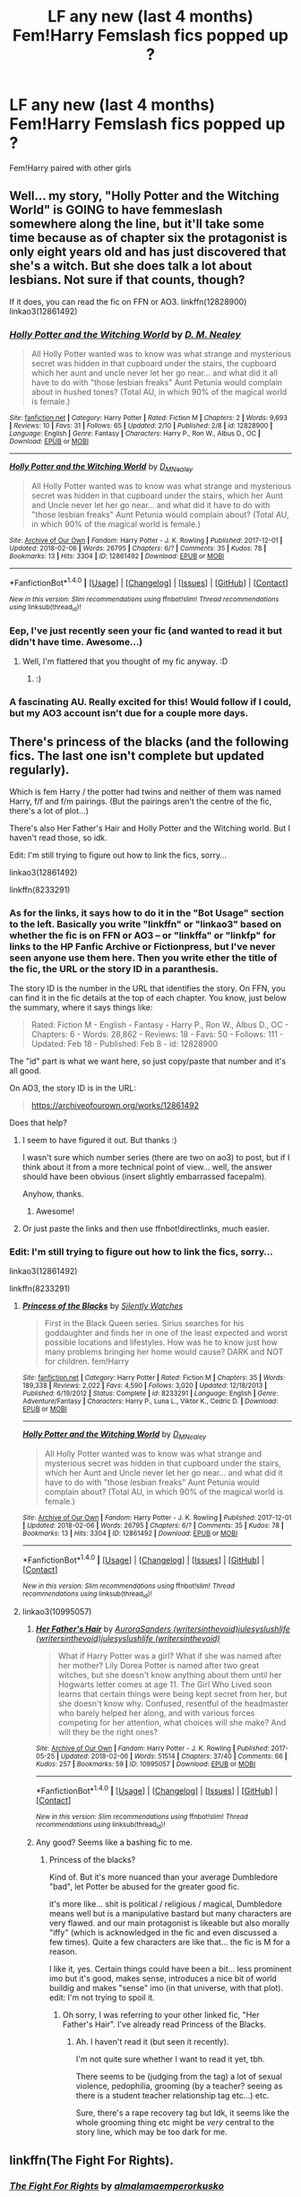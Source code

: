 #+TITLE: LF any new (last 4 months) Fem!Harry Femslash fics popped up ?

* LF any new (last 4 months) Fem!Harry Femslash fics popped up ?
:PROPERTIES:
:Score: 9
:DateUnix: 1519115316.0
:DateShort: 2018-Feb-20
:FlairText: Request
:END:
Fem!Harry paired with other girls


** Well... my story, "Holly Potter and the Witching World" is GOING to have femmeslash somewhere along the line, but it'll take some time because as of chapter six the protagonist is only eight years old and has just discovered that she's a witch. But she does talk a lot about lesbians. Not sure if that counts, though?

If it does, you can read the fic on FFN or AO3. linkffn(12828900) linkao3(12861492)
:PROPERTIES:
:Author: Dina-M
:Score: 7
:DateUnix: 1519120591.0
:DateShort: 2018-Feb-20
:END:

*** [[http://www.fanfiction.net/s/12828900/1/][*/Holly Potter and the Witching World/*]] by [[https://www.fanfiction.net/u/10321291/D-M-Nealey][/D. M. Nealey/]]

#+begin_quote
  All Holly Potter wanted was to know was what strange and mysterious secret was hidden in that cupboard under the stairs, the cupboard which her aunt and uncle never let her go near... and what did it all have to do with "those lesbian freaks" Aunt Petunia would complain about in hushed tones? (Total AU, in which 90% of the magical world is female.)
#+end_quote

^{/Site/: [[http://www.fanfiction.net/][fanfiction.net]] *|* /Category/: Harry Potter *|* /Rated/: Fiction M *|* /Chapters/: 2 *|* /Words/: 9,693 *|* /Reviews/: 10 *|* /Favs/: 31 *|* /Follows/: 65 *|* /Updated/: 2/10 *|* /Published/: 2/8 *|* /id/: 12828900 *|* /Language/: English *|* /Genre/: Fantasy *|* /Characters/: Harry P., Ron W., Albus D., OC *|* /Download/: [[http://www.ff2ebook.com/old/ffn-bot/index.php?id=12828900&source=ff&filetype=epub][EPUB]] or [[http://www.ff2ebook.com/old/ffn-bot/index.php?id=12828900&source=ff&filetype=mobi][MOBI]]}

--------------

[[http://archiveofourown.org/works/12861492][*/Holly Potter and the Witching World/*]] by [[http://www.archiveofourown.org/users/D_M_Nealey/pseuds/D_M_Nealey][/D_M_Nealey/]]

#+begin_quote
  All Holly Potter wanted was to know was what strange and mysterious secret was hidden in that cupboard under the stairs, which her Aunt and Uncle never let her go near... and what did it have to do with "those lesbian freaks" Aunt Petunia would complain about? (Total AU, in which 90% of the magical world is female.)
#+end_quote

^{/Site/: [[http://www.archiveofourown.org/][Archive of Our Own]] *|* /Fandom/: Harry Potter - J. K. Rowling *|* /Published/: 2017-12-01 *|* /Updated/: 2018-02-06 *|* /Words/: 26795 *|* /Chapters/: 6/? *|* /Comments/: 35 *|* /Kudos/: 78 *|* /Bookmarks/: 13 *|* /Hits/: 3304 *|* /ID/: 12861492 *|* /Download/: [[http://archiveofourown.org/downloads/D_/D_M_Nealey/12861492/Holly%20Potter%20and%20the%20Witching.epub?updated_at=1518201375][EPUB]] or [[http://archiveofourown.org/downloads/D_/D_M_Nealey/12861492/Holly%20Potter%20and%20the%20Witching.mobi?updated_at=1518201375][MOBI]]}

--------------

*FanfictionBot*^{1.4.0} *|* [[[https://github.com/tusing/reddit-ffn-bot/wiki/Usage][Usage]]] | [[[https://github.com/tusing/reddit-ffn-bot/wiki/Changelog][Changelog]]] | [[[https://github.com/tusing/reddit-ffn-bot/issues/][Issues]]] | [[[https://github.com/tusing/reddit-ffn-bot/][GitHub]]] | [[[https://www.reddit.com/message/compose?to=tusing][Contact]]]

^{/New in this version: Slim recommendations using/ ffnbot!slim! /Thread recommendations using/ linksub(thread_id)!}
:PROPERTIES:
:Author: FanfictionBot
:Score: 3
:DateUnix: 1519120614.0
:DateShort: 2018-Feb-20
:END:


*** Eep, I've just recently seen your fic (and wanted to read it but didn't have time. Awesome...)
:PROPERTIES:
:Score: 3
:DateUnix: 1519121175.0
:DateShort: 2018-Feb-20
:END:

**** Well, I'm flattered that you thought of my fic anyway. :D
:PROPERTIES:
:Author: Dina-M
:Score: 5
:DateUnix: 1519122268.0
:DateShort: 2018-Feb-20
:END:

***** :)
:PROPERTIES:
:Score: 2
:DateUnix: 1519122589.0
:DateShort: 2018-Feb-20
:END:


*** A fascinating AU. Really excited for this! Would follow if I could, but my AO3 account isn't due for a couple more days.
:PROPERTIES:
:Author: SnowingSilently
:Score: 1
:DateUnix: 1519187913.0
:DateShort: 2018-Feb-21
:END:


** There's princess of the blacks (and the following fics. The last one isn't complete but updated regularly).

Which is fem Harry / the potter had twins and neither of them was named Harry, f/f and f/m pairings. (But the pairings aren't the centre of the fic, there's a lot of plot...)

There's also Her Father's Hair and Holly Potter and the Witching world. But I haven't read those, so idk.

Edit: I'm still trying to figure out how to link the fics, sorry...

linkao3(12861492)

linkffn(8233291)
:PROPERTIES:
:Score: 4
:DateUnix: 1519120640.0
:DateShort: 2018-Feb-20
:END:

*** As for the links, it says how to do it in the "Bot Usage" section to the left. Basically you write "linkffn" or "linkao3" based on whether the fic is on FFN or AO3 -- or "linkffa" or "linkfp" for links to the HP Fanfic Archive or Fictionpress, but I've never seen anyone use them here. Then you write ether the title of the fic, the URL or the story ID in a paranthesis.

The story ID is the number in the URL that identifies the story. On FFN, you can find it in the fic details at the top of each chapter. You know, just below the summary, where it says things like:

#+begin_quote
  Rated: Fiction M - English - Fantasy - Harry P., Ron W., Albus D., OC - Chapters: 6 - Words: 28,862 - Reviews: 18 - Favs: 50 - Follows: 111 - Updated: Feb 18 - Published: Feb 8 - id: 12828900
#+end_quote

The "id" part is what we want here, so just copy/paste that number and it's all good.

On AO3, the story ID is in the URL:

#+begin_quote
  [[https://archiveofourown.org/works/12861492]]
#+end_quote

Does that help?
:PROPERTIES:
:Author: Dina-M
:Score: 3
:DateUnix: 1519122287.0
:DateShort: 2018-Feb-20
:END:

**** I seem to have figured it out. But thanks :)

I wasn't sure which number series (there are two on ao3) to post, but if I think about it from a more technical point of view... well, the answer should have been obvious (insert slightly embarrassed facepalm).

Anyhow, thanks.
:PROPERTIES:
:Score: 1
:DateUnix: 1519122534.0
:DateShort: 2018-Feb-20
:END:

***** Awesome!
:PROPERTIES:
:Author: Dina-M
:Score: 1
:DateUnix: 1519122585.0
:DateShort: 2018-Feb-20
:END:


**** Or just paste the links and then use ffnbot!directlinks, much easier.
:PROPERTIES:
:Author: Edocsiru
:Score: 1
:DateUnix: 1519202259.0
:DateShort: 2018-Feb-21
:END:


*** Edit: I'm still trying to figure out how to link the fics, sorry...

linkao3(12861492)

linkffn(8233291)
:PROPERTIES:
:Score: 2
:DateUnix: 1519121403.0
:DateShort: 2018-Feb-20
:END:

**** [[http://www.fanfiction.net/s/8233291/1/][*/Princess of the Blacks/*]] by [[https://www.fanfiction.net/u/4036441/Silently-Watches][/Silently Watches/]]

#+begin_quote
  First in the Black Queen series. Sirius searches for his goddaughter and finds her in one of the least expected and worst possible locations and lifestyles. How was he to know just how many problems bringing her home would cause? DARK and NOT for children. fem!Harry
#+end_quote

^{/Site/: [[http://www.fanfiction.net/][fanfiction.net]] *|* /Category/: Harry Potter *|* /Rated/: Fiction M *|* /Chapters/: 35 *|* /Words/: 189,338 *|* /Reviews/: 2,022 *|* /Favs/: 4,590 *|* /Follows/: 3,020 *|* /Updated/: 12/18/2013 *|* /Published/: 6/19/2012 *|* /Status/: Complete *|* /id/: 8233291 *|* /Language/: English *|* /Genre/: Adventure/Fantasy *|* /Characters/: Harry P., Luna L., Viktor K., Cedric D. *|* /Download/: [[http://www.ff2ebook.com/old/ffn-bot/index.php?id=8233291&source=ff&filetype=epub][EPUB]] or [[http://www.ff2ebook.com/old/ffn-bot/index.php?id=8233291&source=ff&filetype=mobi][MOBI]]}

--------------

[[http://archiveofourown.org/works/12861492][*/Holly Potter and the Witching World/*]] by [[http://www.archiveofourown.org/users/D_M_Nealey/pseuds/D_M_Nealey][/D_M_Nealey/]]

#+begin_quote
  All Holly Potter wanted was to know was what strange and mysterious secret was hidden in that cupboard under the stairs, which her Aunt and Uncle never let her go near... and what did it have to do with "those lesbian freaks" Aunt Petunia would complain about? (Total AU, in which 90% of the magical world is female.)
#+end_quote

^{/Site/: [[http://www.archiveofourown.org/][Archive of Our Own]] *|* /Fandom/: Harry Potter - J. K. Rowling *|* /Published/: 2017-12-01 *|* /Updated/: 2018-02-06 *|* /Words/: 26795 *|* /Chapters/: 6/? *|* /Comments/: 35 *|* /Kudos/: 78 *|* /Bookmarks/: 13 *|* /Hits/: 3304 *|* /ID/: 12861492 *|* /Download/: [[http://archiveofourown.org/downloads/D_/D_M_Nealey/12861492/Holly%20Potter%20and%20the%20Witching.epub?updated_at=1518201375][EPUB]] or [[http://archiveofourown.org/downloads/D_/D_M_Nealey/12861492/Holly%20Potter%20and%20the%20Witching.mobi?updated_at=1518201375][MOBI]]}

--------------

*FanfictionBot*^{1.4.0} *|* [[[https://github.com/tusing/reddit-ffn-bot/wiki/Usage][Usage]]] | [[[https://github.com/tusing/reddit-ffn-bot/wiki/Changelog][Changelog]]] | [[[https://github.com/tusing/reddit-ffn-bot/issues/][Issues]]] | [[[https://github.com/tusing/reddit-ffn-bot/][GitHub]]] | [[[https://www.reddit.com/message/compose?to=tusing][Contact]]]

^{/New in this version: Slim recommendations using/ ffnbot!slim! /Thread recommendations using/ linksub(thread_id)!}
:PROPERTIES:
:Author: FanfictionBot
:Score: 2
:DateUnix: 1519121422.0
:DateShort: 2018-Feb-20
:END:


**** linkao3(10995057)
:PROPERTIES:
:Score: 1
:DateUnix: 1519121739.0
:DateShort: 2018-Feb-20
:END:

***** [[http://archiveofourown.org/works/10995057][*/Her Father's Hair/*]] by [[http://www.archiveofourown.org/users/writersinthevoid/pseuds/AuroraSanders/users/writersinthevoid/pseuds/julesyslushlife/users/writersinthevoid/pseuds/julesyslushlife][/AuroraSanders (writersinthevoid)julesyslushlife (writersinthevoid)julesyslushlife (writersinthevoid)/]]

#+begin_quote
  What if Harry Potter was a girl? What if she was named after her mother? Lily Dorea Potter is named after two great witches, but she doesn't know anything about them until her Hogwarts letter comes at age 11. The Girl Who Lived soon learns that certain things were being kept secret from her, but she doesn't know why. Confused, resentful of the headmaster who barely helped her along, and with various forces competing for her attention, what choices will she make? And will they be the right ones?
#+end_quote

^{/Site/: [[http://www.archiveofourown.org/][Archive of Our Own]] *|* /Fandom/: Harry Potter - J. K. Rowling *|* /Published/: 2017-05-25 *|* /Updated/: 2018-02-06 *|* /Words/: 51514 *|* /Chapters/: 37/40 *|* /Comments/: 66 *|* /Kudos/: 257 *|* /Bookmarks/: 59 *|* /ID/: 10995057 *|* /Download/: [[http://archiveofourown.org/downloads/Au/AuroraSanders-julesyslushlife/10995057/Her%20Fathers%20Hair.epub?updated_at=1517942878][EPUB]] or [[http://archiveofourown.org/downloads/Au/AuroraSanders-julesyslushlife/10995057/Her%20Fathers%20Hair.mobi?updated_at=1517942878][MOBI]]}

--------------

*FanfictionBot*^{1.4.0} *|* [[[https://github.com/tusing/reddit-ffn-bot/wiki/Usage][Usage]]] | [[[https://github.com/tusing/reddit-ffn-bot/wiki/Changelog][Changelog]]] | [[[https://github.com/tusing/reddit-ffn-bot/issues/][Issues]]] | [[[https://github.com/tusing/reddit-ffn-bot/][GitHub]]] | [[[https://www.reddit.com/message/compose?to=tusing][Contact]]]

^{/New in this version: Slim recommendations using/ ffnbot!slim! /Thread recommendations using/ linksub(thread_id)!}
:PROPERTIES:
:Author: FanfictionBot
:Score: 1
:DateUnix: 1519121768.0
:DateShort: 2018-Feb-20
:END:


***** Any good? Seems like a bashing fic to me.
:PROPERTIES:
:Author: SnowingSilently
:Score: 1
:DateUnix: 1519188292.0
:DateShort: 2018-Feb-21
:END:

****** Princess of the blacks?

Kind of. But it's more nuanced than your average Dumbledore "bad", let Potter be abused for the greater good fic.

it's more like... shit is political / religious / magical, Dumbledore means well but is a manipulative bastard but many characters are very flawed. and our main protagonist is likeable but also morally "iffy" (which is acknowledged in the fic and even discussed a few times). Quite a few characters are like that... the fic is M for a reason.

I like it, yes. Certain things could have been a bit... less prominent imo but it's good, makes sense, introduces a nice bit of world buildig and makes "sense" imo (in that universe, with that plot). edit: I'm not trying to spoil it.
:PROPERTIES:
:Score: 1
:DateUnix: 1519213214.0
:DateShort: 2018-Feb-21
:END:

******* Oh sorry, I was referring to your other linked fic, "Her Father's Hair". I've already read Princess of the Blacks.
:PROPERTIES:
:Author: SnowingSilently
:Score: 1
:DateUnix: 1519214521.0
:DateShort: 2018-Feb-21
:END:

******** Ah. I haven't read it (but seen it recently).

I'm not quite sure whether I want to read it yet, tbh.

There seems to be (judging from the tag) a lot of sexual violence, pedophilia, grooming (by a teacher? seeing as there is a student teacher relationship tag etc...) etc.

Sure, there's a rape recovery tag but Idk, it seems like the whole grooming thing etc might be /very/ central to the story line, which may be too dark for me.
:PROPERTIES:
:Score: 1
:DateUnix: 1519215403.0
:DateShort: 2018-Feb-21
:END:


** linkffn(The Fight For Rights).
:PROPERTIES:
:Author: Achille-Talon
:Score: 2
:DateUnix: 1519127784.0
:DateShort: 2018-Feb-20
:END:

*** [[http://www.fanfiction.net/s/12784998/1/][*/The Fight For Rights/*]] by [[https://www.fanfiction.net/u/9996502/almalamaemperorkusko][/almalamaemperorkusko/]]

#+begin_quote
  After ten years of silence in a cupboard with her only friends, the spiders, one of them talks to Annabelle Potter! As an arachnatongue - a witch who can understand spider language - Annabelle befriends and allies with spiders around the world as she goes out into it, and together they start an unstoppable change: The fight for the sentient rights of all sapient nonhuman species!
#+end_quote

^{/Site/: [[http://www.fanfiction.net/][fanfiction.net]] *|* /Category/: Harry Potter *|* /Rated/: Fiction T *|* /Chapters/: 3 *|* /Words/: 10,688 *|* /Reviews/: 1 *|* /Favs/: 2 *|* /Follows/: 5 *|* /Published/: 1/2 *|* /id/: 12784998 *|* /Language/: English *|* /Genre/: Adventure *|* /Characters/: Hermione G., Daphne G., Lisa T., Norberta *|* /Download/: [[http://www.ff2ebook.com/old/ffn-bot/index.php?id=12784998&source=ff&filetype=epub][EPUB]] or [[http://www.ff2ebook.com/old/ffn-bot/index.php?id=12784998&source=ff&filetype=mobi][MOBI]]}

--------------

*FanfictionBot*^{1.4.0} *|* [[[https://github.com/tusing/reddit-ffn-bot/wiki/Usage][Usage]]] | [[[https://github.com/tusing/reddit-ffn-bot/wiki/Changelog][Changelog]]] | [[[https://github.com/tusing/reddit-ffn-bot/issues/][Issues]]] | [[[https://github.com/tusing/reddit-ffn-bot/][GitHub]]] | [[[https://www.reddit.com/message/compose?to=tusing][Contact]]]

^{/New in this version: Slim recommendations using/ ffnbot!slim! /Thread recommendations using/ linksub(thread_id)!}
:PROPERTIES:
:Author: FanfictionBot
:Score: 1
:DateUnix: 1519127800.0
:DateShort: 2018-Feb-20
:END:
